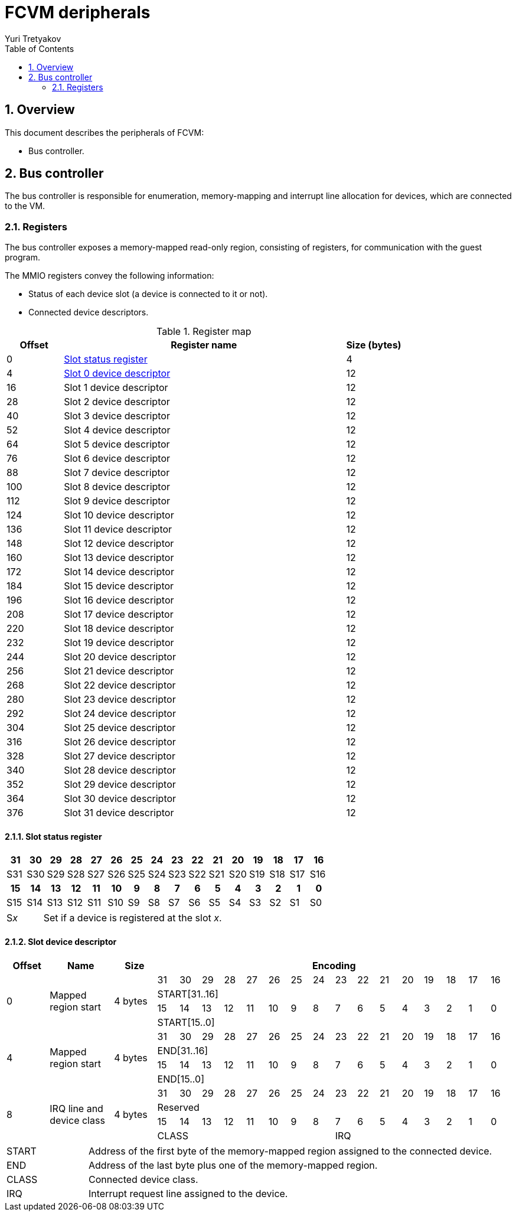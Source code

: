 = FCVM deripherals
Yuri Tretyakov
:sectnums:
:toc:

<<<
== Overview

This document describes the peripherals of FCVM:

- Bus controller.

== Bus controller

The bus controller is responsible for enumeration, memory-mapping and interrupt line allocation for
devices, which are connected to the VM.

=== Registers

The bus controller exposes a memory-mapped read-only region, consisting of registers, for
communication with the guest program.

The MMIO registers convey the following information:

- Status of each device slot (a device is connected to it or not).
- Connected device descriptors.

.Register map
[%header,cols="1,5,1"]
|===
^|Offset ^|Register name ^|Size (bytes)

|0   |<<reg-slot-status,Slot status register>> |4
|4   |<<reg-dev-desc,Slot 0 device descriptor>> |12
|16  |Slot 1 device descriptor  |12
|28  |Slot 2 device descriptor  |12
|40  |Slot 3 device descriptor  |12
|52  |Slot 4 device descriptor  |12
|64  |Slot 5 device descriptor  |12
|76  |Slot 6 device descriptor  |12
|88  |Slot 7 device descriptor  |12
|100 |Slot 8 device descriptor  |12
|112 |Slot 9 device descriptor  |12
|124 |Slot 10 device descriptor |12
|136 |Slot 11 device descriptor |12
|148 |Slot 12 device descriptor |12
|160 |Slot 13 device descriptor |12
|172 |Slot 14 device descriptor |12
|184 |Slot 15 device descriptor |12
|196 |Slot 16 device descriptor |12
|208 |Slot 17 device descriptor |12
|220 |Slot 18 device descriptor |12
|232 |Slot 19 device descriptor |12
|244 |Slot 20 device descriptor |12
|256 |Slot 21 device descriptor |12
|268 |Slot 22 device descriptor |12
|280 |Slot 23 device descriptor |12
|292 |Slot 24 device descriptor |12
|304 |Slot 25 device descriptor |12
|316 |Slot 26 device descriptor |12
|328 |Slot 27 device descriptor |12
|340 |Slot 28 device descriptor |12
|352 |Slot 29 device descriptor |12
|364 |Slot 30 device descriptor |12
|376 |Slot 31 device descriptor |12
|===

==== Slot status register

[#reg-slot-status]
[%noheader,cols="16*",stripes=even]
|===
^h|31 ^h|30 ^h|29 ^h|28 ^h|27 ^h|26 ^h|25 ^h|24 ^h|23 ^h|22 ^h|21 ^h|20 ^h|19 ^h|18 ^h|17 ^h|16
^|S31 ^|S30 ^|S29 ^|S28 ^|S27 ^|S26 ^|S25 ^|S24 ^|S23 ^|S22 ^|S21 ^|S20 ^|S19 ^|S18 ^|S17 ^|S16
^h|15 ^h|14 ^h|13 ^h|12 ^h|11 ^h|10 ^h|9  ^h|8  ^h|7  ^h|6  ^h|5  ^h|4  ^h|3  ^h|2  ^h|1  ^h|0
^|S15 ^|S14 ^|S13 ^|S12 ^|S11 ^|S10 ^|S9  ^|S8  ^|S7  ^|S6  ^|S5  ^|S4  ^|S3  ^|S2  ^|S1  ^|S0
|===

[cols="2,10",frame=none,grid=none]
|===
|S__x__
|Set if a device is registered at the slot _x_.
|===

==== Slot device descriptor

[#reg-dev-desc]
[%header,cols="2,3,2,16*1",stripes=even]
|===
^|Offset ^|Name ^|Size 16+^|Encoding

.4+^|0
.4+|Mapped region start
.4+|4 bytes
^|31 ^|30 ^|29 ^|28 ^|27 ^|26 ^|25 ^|24 ^|23 ^|22 ^|21 ^|20 ^|19 ^|18 ^|17 ^|16
16+^|START[31..16]
^|15 ^|14 ^|13 ^|12 ^|11 ^|10 ^|9  ^|8  ^|7  ^|6  ^|5  ^|4  ^|3  ^|2  ^|1  ^|0
16+^|START[15..0]

.4+^|4
.4+|Mapped region start
.4+|4 bytes
^|31 ^|30 ^|29 ^|28 ^|27 ^|26 ^|25 ^|24 ^|23 ^|22 ^|21 ^|20 ^|19 ^|18 ^|17 ^|16
16+^|END[31..16]
^|15 ^|14 ^|13 ^|12 ^|11 ^|10 ^|9  ^|8  ^|7  ^|6  ^|5  ^|4  ^|3  ^|2  ^|1  ^|0
16+^|END[15..0]

.4+^|8
.4+|IRQ line and device class
.4+|4 bytes
^|31 ^|30 ^|29 ^|28 ^|27 ^|26 ^|25 ^|24 ^|23 ^|22 ^|21 ^|20 ^|19 ^|18 ^|17 ^|16
16+^|Reserved
^|15 ^|14 ^|13 ^|12 ^|11 ^|10 ^|9  ^|8  ^|7  ^|6  ^|5  ^|4  ^|3  ^|2  ^|1  ^|0
8+^|CLASS
8+^|IRQ
|===

[cols="2,10",frame=none,grid=none]
|===
|START
|Address of the first byte of the memory-mapped region assigned to the connected device.

|END
|Address of the last byte plus one of the memory-mapped region.

|CLASS
|Connected device class.

|IRQ
|Interrupt request line assigned to the device.
|===
